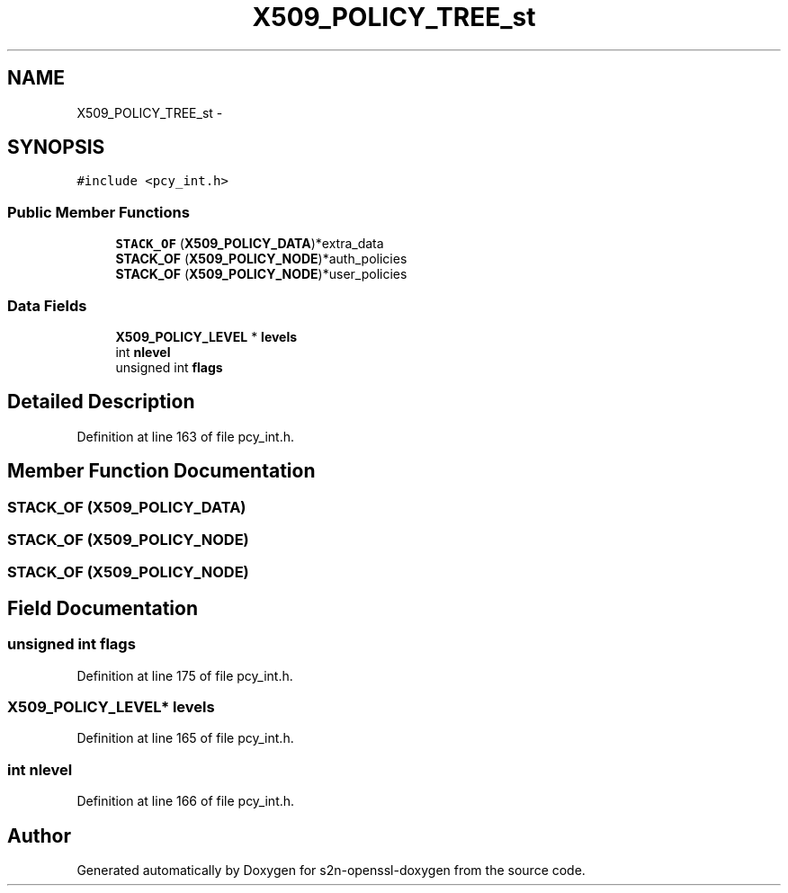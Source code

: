 .TH "X509_POLICY_TREE_st" 3 "Thu Jun 30 2016" "s2n-openssl-doxygen" \" -*- nroff -*-
.ad l
.nh
.SH NAME
X509_POLICY_TREE_st \- 
.SH SYNOPSIS
.br
.PP
.PP
\fC#include <pcy_int\&.h>\fP
.SS "Public Member Functions"

.in +1c
.ti -1c
.RI "\fBSTACK_OF\fP (\fBX509_POLICY_DATA\fP)*extra_data"
.br
.ti -1c
.RI "\fBSTACK_OF\fP (\fBX509_POLICY_NODE\fP)*auth_policies"
.br
.ti -1c
.RI "\fBSTACK_OF\fP (\fBX509_POLICY_NODE\fP)*user_policies"
.br
.in -1c
.SS "Data Fields"

.in +1c
.ti -1c
.RI "\fBX509_POLICY_LEVEL\fP * \fBlevels\fP"
.br
.ti -1c
.RI "int \fBnlevel\fP"
.br
.ti -1c
.RI "unsigned int \fBflags\fP"
.br
.in -1c
.SH "Detailed Description"
.PP 
Definition at line 163 of file pcy_int\&.h\&.
.SH "Member Function Documentation"
.PP 
.SS "STACK_OF (\fBX509_POLICY_DATA\fP)"

.SS "STACK_OF (\fBX509_POLICY_NODE\fP)"

.SS "STACK_OF (\fBX509_POLICY_NODE\fP)"

.SH "Field Documentation"
.PP 
.SS "unsigned int flags"

.PP
Definition at line 175 of file pcy_int\&.h\&.
.SS "\fBX509_POLICY_LEVEL\fP* levels"

.PP
Definition at line 165 of file pcy_int\&.h\&.
.SS "int nlevel"

.PP
Definition at line 166 of file pcy_int\&.h\&.

.SH "Author"
.PP 
Generated automatically by Doxygen for s2n-openssl-doxygen from the source code\&.
